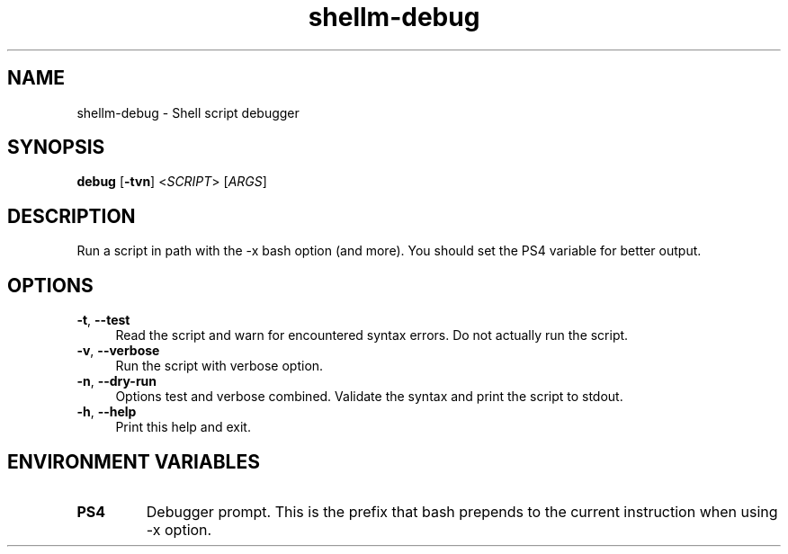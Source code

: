 .if n.ad l
.nh

.TH shellm-debug 1 "2018-08-28" "Shellman 0.2.2" "User Commands"

.SH "NAME"
shellm-debug \- Shell script debugger

.SH "SYNOPSIS"
\fBdebug\fR [\fB\-tvn\fR] <\fISCRIPT\fR> [\fIARGS\fR]

.SH "DESCRIPTION"
Run a script in path with the -x bash option (and more).
You should set the PS4 variable for better output.

.SH "OPTIONS"
.IP "\fB\-t\fR, \fB\-\-test\fR " 4
Read the script and warn for encountered syntax errors.
Do not actually run the script.

.IP "\fB\-v\fR, \fB\-\-verbose\fR " 4
Run the script with verbose option.

.IP "\fB\-n\fR, \fB\-\-dry\-run\fR " 4
Options test and verbose combined. Validate the syntax
and print the script to stdout.

.IP "\fB\-h\fR, \fB\-\-help\fR " 4
Print this help and exit.


.SH "ENVIRONMENT VARIABLES"
.TP
.B PS4
Debugger prompt. This is the prefix that bash prepends to
the current instruction when using -x option.

